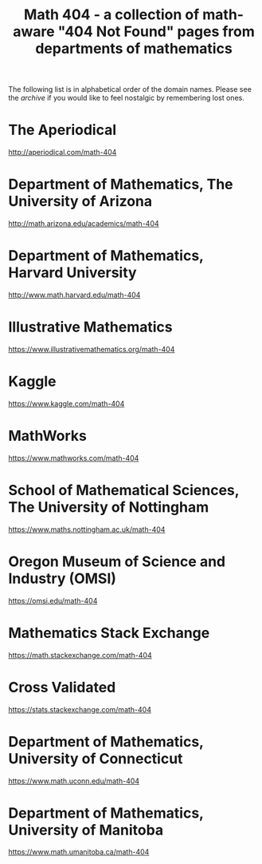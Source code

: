 #+TITLE: Math 404 - a collection of math-aware "404 Not Found" pages from departments of mathematics

The following list is in alphabetical order of the domain names.
Please see the [[archive.org][archive]] if you would like to feel nostalgic by remembering lost ones.

* The Aperiodical

http://aperiodical.com/math-404

* Department of Mathematics, The University of Arizona

http://math.arizona.edu/academics/math-404

* Department of Mathematics, Harvard University

http://www.math.harvard.edu/math-404

* Illustrative Mathematics

https://www.illustrativemathematics.org/math-404

* Kaggle

https://www.kaggle.com/math-404

* MathWorks

https://www.mathworks.com/math-404

* School of Mathematical Sciences, The University of Nottingham

https://www.maths.nottingham.ac.uk/math-404

* Oregon Museum of Science and Industry (OMSI)

https://omsi.edu/math-404

* Mathematics Stack Exchange

https://math.stackexchange.com/math-404

* Cross Validated

https://stats.stackexchange.com/math-404

* Department of Mathematics, University of Connecticut

https://www.math.uconn.edu/math-404

* Department of Mathematics, University of Manitoba

https://www.math.umanitoba.ca/math-404

